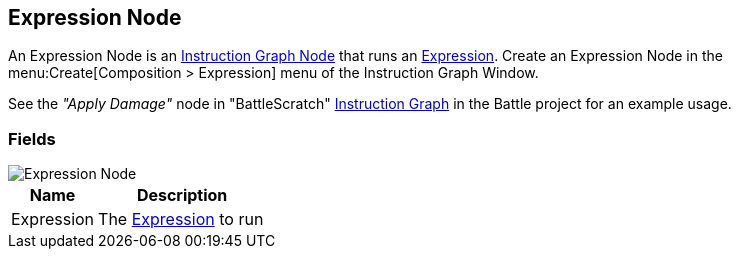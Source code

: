 [#manual/expression-node]

## Expression Node

An Expression Node is an <<manual/instruction-graph-node.html,Instruction Graph Node>> that runs an <<reference/expression.html,Expression>>. Create an Expression Node in the menu:Create[Composition > Expression] menu of the Instruction Graph Window.

See the _"Apply Damage"_ node in "BattleScratch" <<instruction-graph.html,Instruction Graph>> in the Battle project for an example usage.

### Fields

image::expression-node.png[Expression Node]

[cols="1,2"]
|===
| Name	| Description

| Expression	| The <<reference/expression.html,Expression>> to run
|===

ifdef::backend-multipage_html5[]
<<reference/expression-node.html,Reference>>
endif::[]